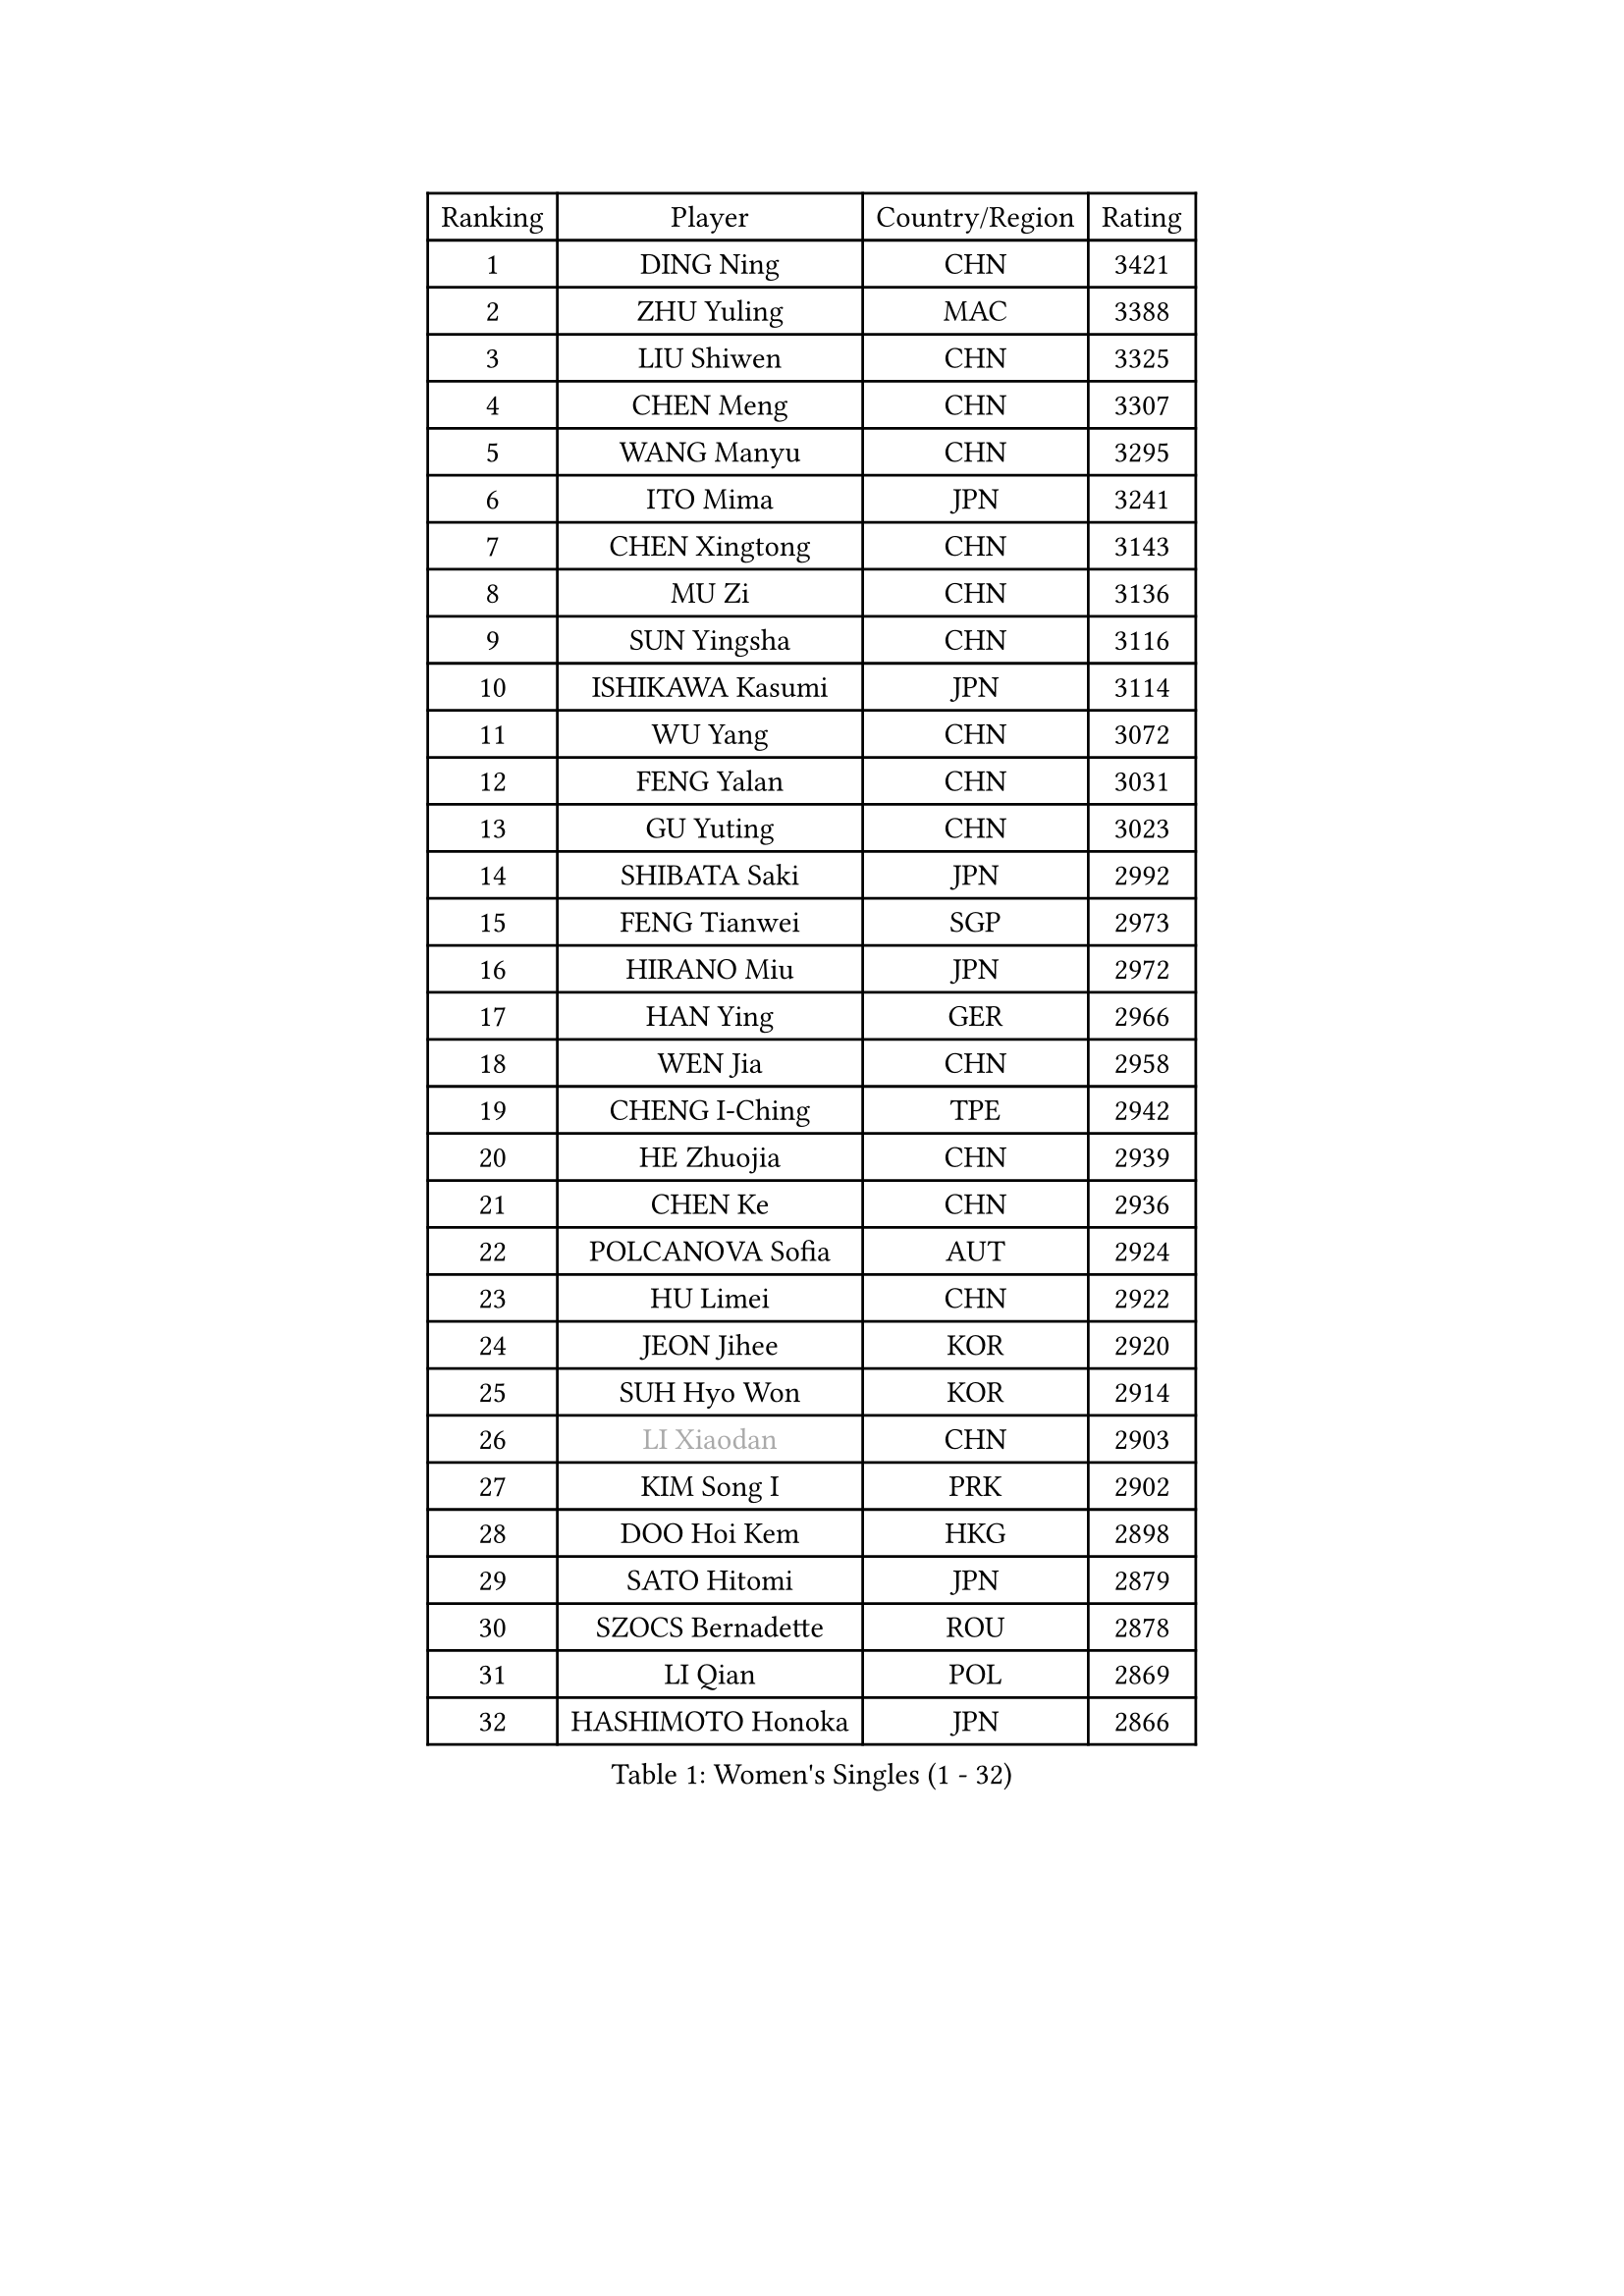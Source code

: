 
#set text(font: ("Courier New", "NSimSun"))
#figure(
  caption: "Women's Singles (1 - 32)",
    table(
      columns: 4,
      [Ranking], [Player], [Country/Region], [Rating],
      [1], [DING Ning], [CHN], [3421],
      [2], [ZHU Yuling], [MAC], [3388],
      [3], [LIU Shiwen], [CHN], [3325],
      [4], [CHEN Meng], [CHN], [3307],
      [5], [WANG Manyu], [CHN], [3295],
      [6], [ITO Mima], [JPN], [3241],
      [7], [CHEN Xingtong], [CHN], [3143],
      [8], [MU Zi], [CHN], [3136],
      [9], [SUN Yingsha], [CHN], [3116],
      [10], [ISHIKAWA Kasumi], [JPN], [3114],
      [11], [WU Yang], [CHN], [3072],
      [12], [FENG Yalan], [CHN], [3031],
      [13], [GU Yuting], [CHN], [3023],
      [14], [SHIBATA Saki], [JPN], [2992],
      [15], [FENG Tianwei], [SGP], [2973],
      [16], [HIRANO Miu], [JPN], [2972],
      [17], [HAN Ying], [GER], [2966],
      [18], [WEN Jia], [CHN], [2958],
      [19], [CHENG I-Ching], [TPE], [2942],
      [20], [HE Zhuojia], [CHN], [2939],
      [21], [CHEN Ke], [CHN], [2936],
      [22], [POLCANOVA Sofia], [AUT], [2924],
      [23], [HU Limei], [CHN], [2922],
      [24], [JEON Jihee], [KOR], [2920],
      [25], [SUH Hyo Won], [KOR], [2914],
      [26], [#text(gray, "LI Xiaodan")], [CHN], [2903],
      [27], [KIM Song I], [PRK], [2902],
      [28], [DOO Hoi Kem], [HKG], [2898],
      [29], [SATO Hitomi], [JPN], [2879],
      [30], [SZOCS Bernadette], [ROU], [2878],
      [31], [LI Qian], [POL], [2869],
      [32], [HASHIMOTO Honoka], [JPN], [2866],
    )
  )#pagebreak()

#set text(font: ("Courier New", "NSimSun"))
#figure(
  caption: "Women's Singles (33 - 64)",
    table(
      columns: 4,
      [Ranking], [Player], [Country/Region], [Rating],
      [33], [ANDO Minami], [JPN], [2865],
      [34], [WANG Yidi], [CHN], [2863],
      [35], [KATO Miyu], [JPN], [2858],
      [36], [ZHANG Qiang], [CHN], [2854],
      [37], [CHE Xiaoxi], [CHN], [2853],
      [38], [GU Ruochen], [CHN], [2849],
      [39], [SOLJA Petrissa], [GER], [2845],
      [40], [SAMARA Elizabeta], [ROU], [2837],
      [41], [ZHANG Rui], [CHN], [2831],
      [42], [ZHANG Mo], [CAN], [2830],
      [43], [EERLAND Britt], [NED], [2827],
      [44], [NAGASAKI Miyu], [JPN], [2826],
      [45], [SHI Xunyao], [CHN], [2822],
      [46], [HAYATA Hina], [JPN], [2818],
      [47], [SHAN Xiaona], [GER], [2814],
      [48], [CHA Hyo Sim], [PRK], [2814],
      [49], [HU Melek], [TUR], [2804],
      [50], [EKHOLM Matilda], [SWE], [2801],
      [51], [#text(gray, "KIM Kyungah")], [KOR], [2794],
      [52], [SAWETTABUT Suthasini], [THA], [2782],
      [53], [YANG Xiaoxin], [MON], [2782],
      [54], [YU Fu], [POR], [2766],
      [55], [SUN Mingyang], [CHN], [2765],
      [56], [#text(gray, "TIE Yana")], [HKG], [2764],
      [57], [KIM Nam Hae], [PRK], [2754],
      [58], [#text(gray, "SHENG Dandan")], [CHN], [2754],
      [59], [LIU Xi], [CHN], [2753],
      [60], [LEE Ho Ching], [HKG], [2752],
      [61], [LI Jie], [NED], [2748],
      [62], [SOO Wai Yam Minnie], [HKG], [2747],
      [63], [HAMAMOTO Yui], [JPN], [2743],
      [64], [NI Xia Lian], [LUX], [2739],
    )
  )#pagebreak()

#set text(font: ("Courier New", "NSimSun"))
#figure(
  caption: "Women's Singles (65 - 96)",
    table(
      columns: 4,
      [Ranking], [Player], [Country/Region], [Rating],
      [65], [LI Jiao], [NED], [2738],
      [66], [LIU Jia], [AUT], [2736],
      [67], [LANG Kristin], [GER], [2735],
      [68], [XIAO Maria], [ESP], [2726],
      [69], [POTA Georgina], [HUN], [2723],
      [70], [#text(gray, "JIANG Huajun")], [HKG], [2714],
      [71], [WU Yue], [USA], [2712],
      [72], [HAPONOVA Hanna], [UKR], [2712],
      [73], [LIU Gaoyang], [CHN], [2712],
      [74], [ZENG Jian], [SGP], [2707],
      [75], [CHOI Hyojoo], [KOR], [2707],
      [76], [YANG Ha Eun], [KOR], [2706],
      [77], [MORI Sakura], [JPN], [2706],
      [78], [LI Fen], [SWE], [2706],
      [79], [LEE Eunhye], [KOR], [2705],
      [80], [LEE Zion], [KOR], [2695],
      [81], [MITTELHAM Nina], [GER], [2694],
      [82], [LI Jiayi], [CHN], [2694],
      [83], [MORIZONO Misaki], [JPN], [2693],
      [84], [MATSUZAWA Marina], [JPN], [2687],
      [85], [BALAZOVA Barbora], [SVK], [2681],
      [86], [GALIC Alex], [SLO], [2678],
      [87], [LIU Fei], [CHN], [2676],
      [88], [YOO Eunchong], [KOR], [2675],
      [89], [MORIZONO Mizuki], [JPN], [2674],
      [90], [MATELOVA Hana], [CZE], [2671],
      [91], [YOON Hyobin], [KOR], [2671],
      [92], [PESOTSKA Margaryta], [UKR], [2669],
      [93], [MAEDA Miyu], [JPN], [2662],
      [94], [ZHANG Sofia-Xuan], [ESP], [2649],
      [95], [DIAZ Adriana], [PUR], [2649],
      [96], [SOLJA Amelie], [AUT], [2647],
    )
  )#pagebreak()

#set text(font: ("Courier New", "NSimSun"))
#figure(
  caption: "Women's Singles (97 - 128)",
    table(
      columns: 4,
      [Ranking], [Player], [Country/Region], [Rating],
      [97], [LIN Ye], [SGP], [2643],
      [98], [HUANG Yingqi], [CHN], [2640],
      [99], [MIKHAILOVA Polina], [RUS], [2632],
      [100], [SHIOMI Maki], [JPN], [2632],
      [101], [KIM Youjin], [KOR], [2631],
      [102], [#text(gray, "RI Mi Gyong")], [PRK], [2630],
      [103], [ZHOU Yihan], [SGP], [2625],
      [104], [#text(gray, "SONG Maeum")], [KOR], [2622],
      [105], [ODO Satsuki], [JPN], [2620],
      [106], [ZHANG Lily], [USA], [2618],
      [107], [KIHARA Miyuu], [JPN], [2616],
      [108], [NG Wing Nam], [HKG], [2614],
      [109], [YU Mengyu], [SGP], [2613],
      [110], [CHEN Szu-Yu], [TPE], [2613],
      [111], [ZUO Yue], [CHN], [2612],
      [112], [#text(gray, "VACENOVSKA Iveta")], [CZE], [2610],
      [113], [VOROBEVA Olga], [RUS], [2607],
      [114], [LIN Chia-Hui], [TPE], [2607],
      [115], [#text(gray, "CHOI Moonyoung")], [KOR], [2607],
      [116], [PARTYKA Natalia], [POL], [2606],
      [117], [BATRA Manika], [IND], [2606],
      [118], [HUANG Yi-Hua], [TPE], [2602],
      [119], [QIAN Tianyi], [CHN], [2598],
      [120], [KATO Kyoka], [JPN], [2598],
      [121], [MONTEIRO DODEAN Daniela], [ROU], [2591],
      [122], [PASKAUSKIENE Ruta], [LTU], [2585],
      [123], [PROKHOROVA Yulia], [RUS], [2585],
      [124], [PERGEL Szandra], [HUN], [2581],
      [125], [SABITOVA Valentina], [RUS], [2566],
      [126], [SO Eka], [JPN], [2565],
      [127], [SHAO Jieni], [POR], [2563],
      [128], [SASAO Asuka], [JPN], [2561],
    )
  )